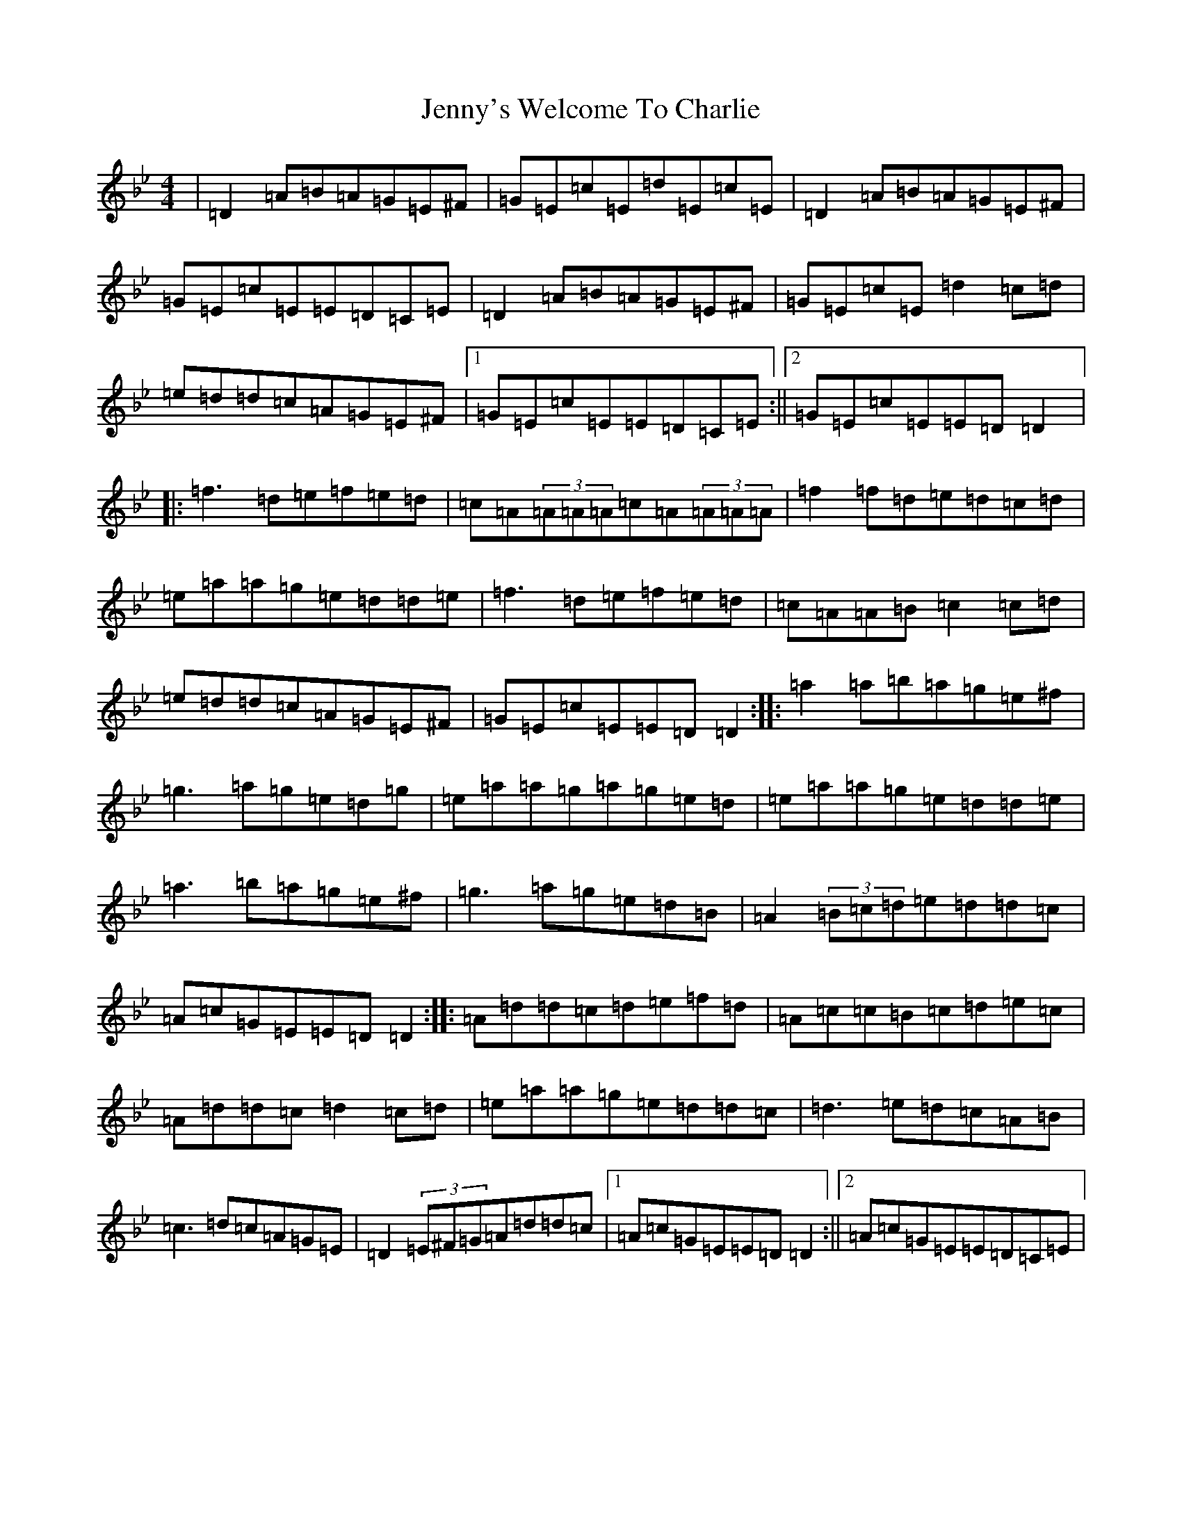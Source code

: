 X: 10338
T: Jenny's Welcome To Charlie
S: https://thesession.org/tunes/370#setting370
Z: D Dorian
R: reel
M:4/4
L:1/8
K: C Dorian
|=D2=A=B=A=G=E^F|=G=E=c=E=d=E=c=E|=D2=A=B=A=G=E^F|=G=E=c=E=E=D=C=E|=D2=A=B=A=G=E^F|=G=E=c=E=d2=c=d|=e=d=d=c=A=G=E^F|1=G=E=c=E=E=D=C=E:||2=G=E=c=E=E=D=D2|:=f3=d=e=f=e=d|=c=A(3=A=A=A=c=A(3=A=A=A|=f2=f=d=e=d=c=d|=e=a=a=g=e=d=d=e|=f3=d=e=f=e=d|=c=A=A=B=c2=c=d|=e=d=d=c=A=G=E^F|=G=E=c=E=E=D=D2:||:=a2=a=b=a=g=e^f|=g3=a=g=e=d=g|=e=a=a=g=a=g=e=d|=e=a=a=g=e=d=d=e|=a3=b=a=g=e^f|=g3=a=g=e=d=B|=A2(3=B=c=d=e=d=d=c|=A=c=G=E=E=D=D2:||:=A=d=d=c=d=e=f=d|=A=c=c=B=c=d=e=c|=A=d=d=c=d2=c=d|=e=a=a=g=e=d=d=c|=d3=e=d=c=A=B|=c3=d=c=A=G=E|=D2(3=E^F=G=A=d=d=c|1=A=c=G=E=E=D=D2:||2=A=c=G=E=E=D=C=E|